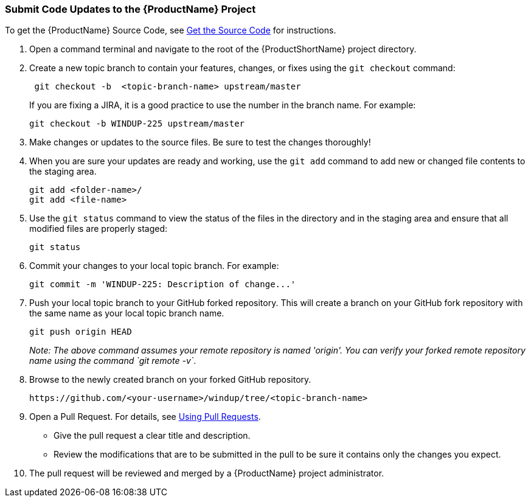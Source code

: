 


[[Dev-Submit-Code-Updates-to-the-Project]]
=== Submit Code Updates to the {ProductName} Project

To get the {ProductName} Source Code, see xref:Dev-Get-the-Source-Code[Get the Source Code] for instructions.

. Open a command terminal and navigate to the root of the {ProductShortName} project directory.

. Create a new topic branch to contain your features, changes, or fixes using the `git checkout` command:
+
-----------------------------------------------------
 git checkout -b  <topic-branch-name> upstream/master
-----------------------------------------------------

+
If you are fixing a JIRA, it is a good practice to use the number in the
branch name. For example:
+
----------------------------------------------
git checkout -b WINDUP-225 upstream/master
----------------------------------------------

. Make changes or updates to the source files. Be sure to test the changes thoroughly!

. When you are sure your updates are ready and working, use the `git add` command to add new or changed file contents to the
staging area.
+
----------------------
git add <folder-name>/
git add <file-name>
----------------------

. Use the `git status` command to view the status of the files in the
directory and in the staging area and ensure that all modified files are
properly staged:
+
------------------
git status        
------------------

. Commit your changes to your local topic branch. For example:
+
---------------------------------------------------------
git commit -m 'WINDUP-225: Description of change...'     
---------------------------------------------------------

. Push your local topic branch to your GitHub forked repository. This
will create a branch on your GitHub fork repository with the same name as
your local topic branch name.
+
--------------------------------
git push origin HEAD            
--------------------------------
+
_Note: The above command assumes your remote repository is named
'origin'. You can verify your forked remote repository name using the
command `git remote -v`_.

. Browse to the newly created branch on your forked GitHub repository.
+
--------------------------------------------------------------------
https://github.com/<your-username>/windup/tree/<topic-branch-name> 
--------------------------------------------------------------------

. Open a Pull Request. For details, see
https://help.github.com/articles/using-pull-requests[Using Pull
Requests].

* Give the pull request a clear title and description.
* Review the modifications that are to be submitted in the pull to be sure it contains
only the changes you expect.

. The pull request will be reviewed and merged by a {ProductName} project administrator.
